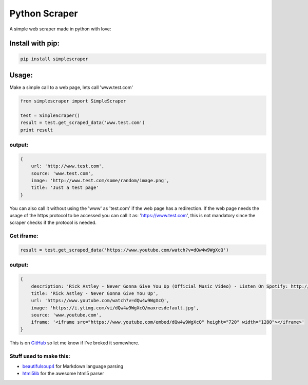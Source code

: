 Python Scraper
==============

A simple web scraper made in python with love:

Install with pip:
-----------------

.. code:: sh

    pip install simplescraper


Usage:
-----------------

Make a simple call to a web page, lets call 'www.test.com'

.. code:: python

    from simplescraper import SimpleScraper

    test = SimpleScraper()
    result = test.get_scraped_data('www.test.com')
    print result

output:
~~~~~~~~~~~~~~~~~~~~~~~~

.. code:: javascript

    {
        url: 'http://www.test.com', 
        source: 'www.test.com', 
        image: 'http://www.test.com/some/random/image.png',
        title: 'Just a test page'
    }

You can also call it without using the 'www' as 'test.com' if the web page has a redirection. If the web page needs the usage of the https protocol to be accessed you can call it as: 'https://www.test.com', this is not mandatory since the scraper checks if the protocol is needed.

Get iframe:
~~~~~~~~~~~~~~~~~~~~~~~~

.. code:: python

    result = test.get_scraped_data('https://www.youtube.com/watch?v=dQw4w9WgXcQ')

output:
~~~~~~~~~~~~~~~~~~~~~~~~

.. code:: javascript

    {
        description: 'Rick Astley - Never Gonna Give You Up (Official Music Video) - Listen On Spotify: http://smarturl.it/AstleySpotify Download Rick\'s Number 1 album "50" - http...', 
        title: 'Rick Astley - Never Gonna Give You Up', 
        url: 'https://www.youtube.com/watch?v=dQw4w9WgXcQ', 
        image: 'https://i.ytimg.com/vi/dQw4w9WgXcQ/maxresdefault.jpg', 
        source: 'www.youtube.com', 
        iframe: '<iframe src="https://www.youtube.com/embed/dQw4w9WgXcQ" height="720" width="1280"></iframe>'
    }
This is on `GitHub <https://github.com/ROZ32/pythonScraper>`__ so let me
know if I've broked it somewhere.

Stuff used to make this:
~~~~~~~~~~~~~~~~~~~~~~~~

-  `beautifulsoup4 <https://github.com/getanewsletter/BeautifulSoup4>`__
   for Markdown language parsing
-  `html5lib <https://github.com/html5lib/html5lib-python>`__ for the
   awesome html5 parser


